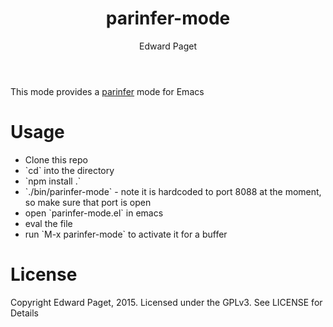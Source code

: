 #+TITLE: parinfer-mode
#+AUTHOR: Edward Paget

This mode provides a [[http://shaunlebron.github.io/parinfer/index.html][parinfer]] mode for Emacs

* Usage

- Clone this repo
- `cd` into the directory
- `npm install .`
- `./bin/parinfer-mode` - note it is hardcoded to port 8088 at the moment, so make sure that port is open
- open `parinfer-mode.el` in emacs
- eval the file
- run `M-x parinfer-mode` to activate it for a buffer

* License

Copyright Edward Paget, 2015. Licensed under the GPLv3. See LICENSE for Details
